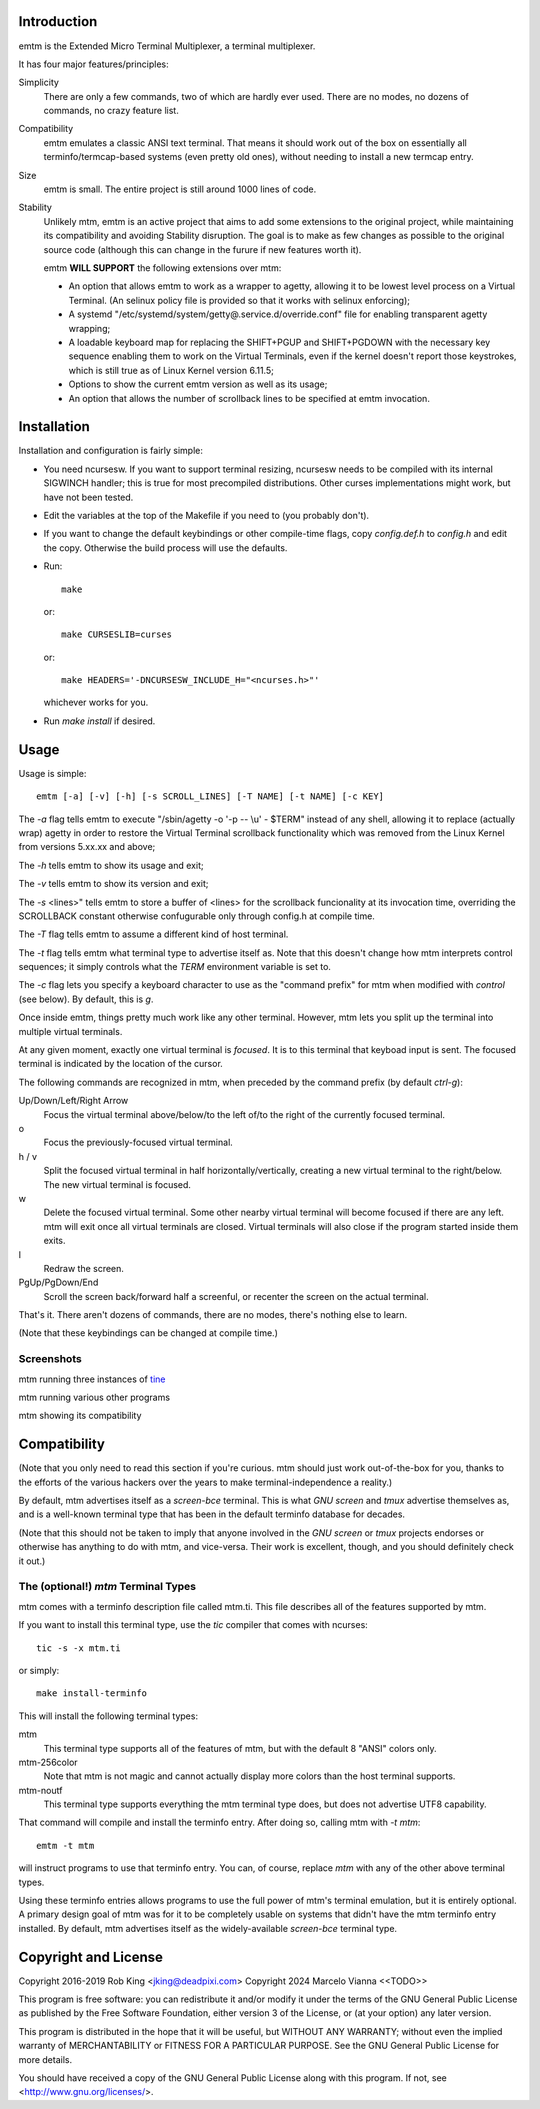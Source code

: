 Introduction
============

emtm is the Extended Micro Terminal Multiplexer, a terminal multiplexer.

It has four major features/principles:

Simplicity
    There are only a few commands, two of which are hardly ever used.
    There are no modes, no dozens of commands, no crazy feature list.

Compatibility
    emtm emulates a classic ANSI text terminal.  That means it should
    work out of the box on essentially all terminfo/termcap-based systems
    (even pretty old ones), without needing to install a new termcap entry.

Size
    emtm is small.
    The entire project is still around 1000 lines of code.

Stability
    Unlikely mtm, emtm is an active project that aims to add some extensions to the
    original project, while maintaining its compatibility and avoiding Stability
    disruption.  The goal is to make as few changes as possible to the original
    source code (although this can change in the furure if new features worth it).

    emtm **WILL SUPPORT** the following extensions over mtm:

    - An option that allows emtm to work as a wrapper to agetty, allowing it to be
      lowest level process on a Virtual Terminal. (An selinux policy file is provided
      so that it works with selinux enforcing);

    - A systemd "/etc/systemd/system/getty@.service.d/override.conf" file for enabling
      transparent agetty wrapping;

    - A loadable keyboard map for replacing the SHIFT+PGUP and SHIFT+PGDOWN with the
      necessary key sequence enabling them to work on the Virtual Terminals, even if
      the kernel doesn't report those keystrokes, which is still true as of Linux
      Kernel version 6.11.5;

    - Options to show the current emtm version as well as its usage;

    - An option that allows the number of scrollback lines to be specified at emtm
      invocation.


Installation
============
Installation and configuration is fairly simple:

- You need ncursesw.
  If you want to support terminal resizing, ncursesw needs to be
  compiled with its internal SIGWINCH handler; this is true for most
  precompiled distributions.  Other curses implementations might work,
  but have not been tested.
- Edit the variables at the top of the Makefile if you need to
  (you probably don't).
- If you want to change the default keybindings or other compile-time flags,
  copy `config.def.h` to `config.h` and edit the copy. Otherwise the build
  process will use the defaults.
- Run::

    make

  or::

    make CURSESLIB=curses

  or::

    make HEADERS='-DNCURSESW_INCLUDE_H="<ncurses.h>"'

  whichever works for you.
- Run `make install` if desired.

Usage
=====

Usage is simple::

    emtm [-a] [-v] [-h] [-s SCROLL_LINES] [-T NAME] [-t NAME] [-c KEY]

The `-a` flag tells emtm to execute "/sbin/agetty -o '-p -- \\u' - $TERM" instead of
any shell, allowing it to replace (actually wrap) agetty in order to restore the
Virtual Terminal scrollback functionality which was removed from the Linux Kernel from
versions 5.xx.xx and above;

The `-h` tells emtm to show its usage and exit;

The `-v` tells emtm to show its version and exit;

The `-s` <lines>" tells emtm to store a buffer of <lines> for the scrollback funcionality
at its invocation time, overriding the SCROLLBACK constant otherwise confugurable only
through config.h at compile time.

The `-T` flag tells emtm to assume a different kind of host terminal.

The `-t` flag tells emtm what terminal type to advertise itself as.
Note that this doesn't change how mtm interprets control sequences; it
simply controls what the `TERM` environment variable is set to.

The `-c` flag lets you specify a keyboard character to use as the "command
prefix" for mtm when modified with *control* (see below).  By default,
this is `g`.

Once inside emtm, things pretty much work like any other terminal.  However,
mtm lets you split up the terminal into multiple virtual terminals.

At any given moment, exactly one virtual terminal is *focused*.  It is
to this terminal that keyboad input is sent.  The focused terminal is
indicated by the location of the cursor.

The following commands are recognized in mtm, when preceded by the command
prefix (by default *ctrl-g*):

Up/Down/Left/Right Arrow
    Focus the virtual terminal above/below/to the left of/to the right of
    the currently focused terminal.

o
    Focus the previously-focused virtual terminal.

h / v
    Split the focused virtual terminal in half horizontally/vertically,
    creating a new virtual terminal to the right/below.  The new virtual
    terminal is focused.

w
    Delete the focused virtual terminal.  Some other nearby virtual
    terminal will become focused if there are any left.  mtm will exit
    once all virtual terminals are closed.  Virtual terminals will also
    close if the program started inside them exits.

l
    Redraw the screen.

PgUp/PgDown/End
    Scroll the screen back/forward half a screenful, or recenter the
    screen on the actual terminal.

That's it.  There aren't dozens of commands, there are no modes, there's
nothing else to learn.

(Note that these keybindings can be changed at compile time.)

Screenshots
-----------
mtm running three instances of `tine <https://github.com/deadpixi/tine>`_

.. image:: screenshot2.png

mtm running various other programs

.. image:: screenshot.png

mtm showing its compatibility

.. image:: vttest1.png
.. image:: vttest2.png

Compatibility
=============
(Note that you only need to read this section if you're curious.  mtm should
just work out-of-the-box for you, thanks to the efforts of the various
hackers over the years to make terminal-independence a reality.)

By default, mtm advertises itself as a `screen-bce` terminal.  This is what `GNU
screen` and `tmux` advertise themselves as, and is a well-known terminal
type that has been in the default terminfo database for decades.

(Note that this should not be taken to imply that anyone involved in the
`GNU screen` or `tmux` projects endorses or otherwise has anything to do
with mtm, and vice-versa. Their work is excellent, though, and you should
definitely check it out.)

The (optional!) `mtm` Terminal Types
------------------------
mtm comes with a terminfo description file called mtm.ti.  This file
describes all of the features supported by mtm.

If you want to install this terminal type, use the `tic` compiler that
comes with ncurses::

    tic -s -x mtm.ti

or simply::

    make install-terminfo

This will install the following terminal types:

mtm
    This terminal type supports all of the features of mtm, but with
    the default 8 "ANSI" colors only.

mtm-256color
    Note that mtm is not magic and cannot actually display more colors
    than the host terminal supports.

mtm-noutf
    This terminal type supports everything the mtm terminal type does,
    but does not advertise UTF8 capability.

That command will compile and install the terminfo entry.  After doing so,
calling mtm with `-t mtm`::

    emtm -t mtm

will instruct programs to use that terminfo entry.
You can, of course, replace `mtm` with any of the other above terminal
types.

Using these terminfo entries allows programs to use the full power of mtm's
terminal emulation, but it is entirely optional. A primary design goal
of mtm was for it to be completely usable on systems that didn't have the
mtm terminfo entry installed. By default, mtm advertises itself as the
widely-available `screen-bce` terminal type.

Copyright and License
=====================

Copyright 2016-2019 Rob King <jking@deadpixi.com>
Copyright 2024 Marcelo Vianna <<TODO>>

This program is free software: you can redistribute it and/or modify
it under the terms of the GNU General Public License as published by
the Free Software Foundation, either version 3 of the License, or
(at your option) any later version.

This program is distributed in the hope that it will be useful,
but WITHOUT ANY WARRANTY; without even the implied warranty of
MERCHANTABILITY or FITNESS FOR A PARTICULAR PURPOSE.  See the
GNU General Public License for more details.

You should have received a copy of the GNU General Public License
along with this program.  If not, see <http://www.gnu.org/licenses/>.

